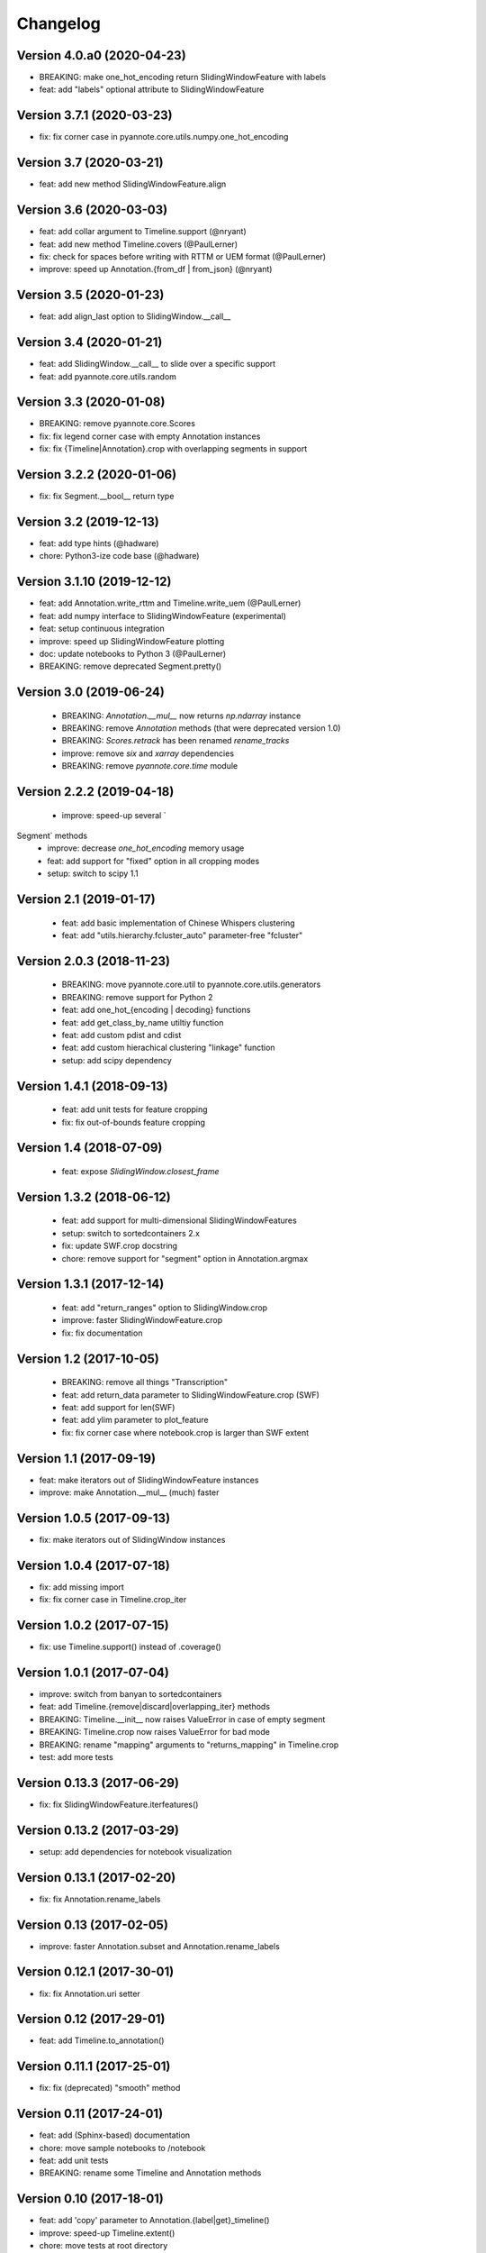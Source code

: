 #########
Changelog
#########

Version 4.0.a0 (2020-04-23)
~~~~~~~~~~~~~~~~~~~~~~~~~~~

- BREAKING: make one_hot_encoding return SlidingWindowFeature with labels
- feat: add "labels" optional attribute to SlidingWindowFeature

Version 3.7.1 (2020-03-23)
~~~~~~~~~~~~~~~~~~~~~~~~~~

- fix: fix corner case in pyannote.core.utils.numpy.one_hot_encoding

Version 3.7 (2020-03-21)
~~~~~~~~~~~~~~~~~~~~~~~~

- feat: add new method SlidingWindowFeature.align

Version 3.6 (2020-03-03)
~~~~~~~~~~~~~~~~~~~~~~~~

- feat: add collar argument to Timeline.support (@nryant)
- feat: add new method Timeline.covers (@PaulLerner)
- fix: check for spaces before writing with RTTM or UEM format (@PaulLerner)
- improve: speed up Annotation.{from_df | from_json} (@nryant)

Version 3.5 (2020-01-23)
~~~~~~~~~~~~~~~~~~~~~~~~

- feat: add align_last option to SlidingWindow.__call__

Version 3.4 (2020-01-21)
~~~~~~~~~~~~~~~~~~~~~~~~

- feat: add SlidingWindow.__call__ to slide over a specific support
- feat: add pyannote.core.utils.random

Version 3.3 (2020-01-08)
~~~~~~~~~~~~~~~~~~~~~~~~

- BREAKING: remove pyannote.core.Scores
- fix: fix legend corner case with empty Annotation instances
- fix: fix {Timeline|Annotation}.crop with overlapping segments in support

Version 3.2.2 (2020-01-06)
~~~~~~~~~~~~~~~~~~~~~~~~~~

- fix: fix Segment.__bool__ return type

Version 3.2 (2019-12-13)
~~~~~~~~~~~~~~~~~~~~~~~~

- feat: add type hints (@hadware)
- chore: Python3-ize code base (@hadware)

Version 3.1.10 (2019-12-12)
~~~~~~~~~~~~~~~~~~~~~~~~~~~

- feat: add Annotation.write_rttm and Timeline.write_uem (@PaulLerner)
- feat: add numpy interface to SlidingWindowFeature (experimental)
- feat: setup continuous integration
- improve: speed up SlidingWindowFeature plotting
- doc: update notebooks to Python 3 (@PaulLerner)
- BREAKING: remove deprecated Segment.pretty()

Version 3.0 (2019-06-24)
~~~~~~~~~~~~~~~~~~~~~~~~

 - BREAKING: `Annotation.__mul__` now returns `np.ndarray` instance
 - BREAKING: remove `Annotation` methods (that were deprecated version 1.0)
 - BREAKING: `Scores.retrack` has been renamed `rename_tracks`
 - improve: remove `six` and `xarray` dependencies
 - BREAKING: remove `pyannote.core.time` module

Version 2.2.2 (2019-04-18)
~~~~~~~~~~~~~~~~~~~~~~~~~~

 - improve: speed-up several `Segment` methods
 - improve: decrease `one_hot_encoding` memory usage
 - feat: add support for "fixed" option in all cropping modes
 - setup: switch to scipy 1.1

Version 2.1 (2019-01-17)
~~~~~~~~~~~~~~~~~~~~~~~~

 - feat: add basic implementation of Chinese Whispers clustering
 - feat: add "utils.hierarchy.fcluster_auto" parameter-free "fcluster"

Version 2.0.3 (2018-11-23)
~~~~~~~~~~~~~~~~~~~~~~~~~~

 - BREAKING: move pyannote.core.util to pyannote.core.utils.generators
 - BREAKING: remove support for Python 2
 - feat: add one_hot_{encoding | decoding} functions
 - feat: add get_class_by_name utiltiy function
 - feat: add custom pdist and cdist
 - feat: add custom hierachical clustering "linkage" function
 - setup: add scipy dependency

Version 1.4.1 (2018-09-13)
~~~~~~~~~~~~~~~~~~~~~~~~~~

 - feat: add unit tests for feature cropping
 - fix: fix out-of-bounds feature cropping

Version 1.4 (2018-07-09)
~~~~~~~~~~~~~~~~~~~~~~~~

 - feat: expose `SlidingWindow.closest_frame`

Version 1.3.2 (2018-06-12)
~~~~~~~~~~~~~~~~~~~~~~~~~~

 - feat: add support for multi-dimensional SlidingWindowFeatures
 - setup: switch to sortedcontainers 2.x
 - fix: update SWF.crop docstring
 - chore: remove support for "segment" option in Annotation.argmax

Version 1.3.1 (2017-12-14)
~~~~~~~~~~~~~~~~~~~~~~~~~~

 - feat: add "return_ranges" option to SlidingWindow.crop
 - improve: faster SlidingWindowFeature.crop
 - fix: fix documentation

Version 1.2 (2017-10-05)
~~~~~~~~~~~~~~~~~~~~~~~~

 - BREAKING: remove all things "Transcription"
 - feat: add return_data parameter to SlidingWindowFeature.crop (SWF)
 - feat: add support for len(SWF)
 - feat: add ylim parameter to plot_feature
 - fix: fix corner case where notebook.crop is larger than SWF extent

Version 1.1 (2017-09-19)
~~~~~~~~~~~~~~~~~~~~~~~~

- feat: make iterators out of SlidingWindowFeature instances
- improve: make Annotation.__mul__ (much) faster

Version 1.0.5 (2017-09-13)
~~~~~~~~~~~~~~~~~~~~~~~~~~

- fix: make iterators out of SlidingWindow instances

Version 1.0.4 (2017-07-18)
~~~~~~~~~~~~~~~~~~~~~~~~~~

- fix: add missing import
- fix: fix corner case in Timeline.crop_iter

Version 1.0.2 (2017-07-15)
~~~~~~~~~~~~~~~~~~~~~~~~~~

- fix: use Timeline.support() instead of .coverage()

Version 1.0.1 (2017-07-04)
~~~~~~~~~~~~~~~~~~~~~~~~~~

- improve: switch from banyan to sortedcontainers
- feat: add Timeline.{remove|discard|overlapping_iter} methods
- BREAKING: Timeline.__init__ now raises ValueError in case of empty segment
- BREAKING: Timeline.crop now raises ValueError for bad mode
- BREAKING: rename "mapping" arguments to "returns_mapping" in Timeline.crop
- test: add more tests

Version 0.13.3 (2017-06-29)
~~~~~~~~~~~~~~~~~~~~~~~~~~~

- fix: fix SlidingWindowFeature.iterfeatures()

Version 0.13.2 (2017-03-29)
~~~~~~~~~~~~~~~~~~~~~~~~~~~

- setup: add dependencies for notebook visualization

Version 0.13.1 (2017-02-20)
~~~~~~~~~~~~~~~~~~~~~~~~~~~

- fix: fix Annotation.rename_labels

Version 0.13 (2017-02-05)
~~~~~~~~~~~~~~~~~~~~~~~~~

- improve: faster Annotation.subset and Annotation.rename_labels

Version 0.12.1 (2017-30-01)
~~~~~~~~~~~~~~~~~~~~~~~~~~~

- fix: fix Annotation.uri setter

Version 0.12 (2017-29-01)
~~~~~~~~~~~~~~~~~~~~~~~~~~~

- feat: add Timeline.to_annotation()

Version 0.11.1 (2017-25-01)
~~~~~~~~~~~~~~~~~~~~~~~~~~~

- fix: fix (deprecated) "smooth" method

Version 0.11 (2017-24-01)
~~~~~~~~~~~~~~~~~~~~~~~~~

- feat: add (Sphinx-based) documentation
- chore: move sample notebooks to /notebook
- feat: add unit tests
- BREAKING: rename some Timeline and Annotation methods

Version 0.10 (2017-18-01)
~~~~~~~~~~~~~~~~~~~~~~~~~

-  feat: add 'copy' parameter to Annotation.{label\|get}\_timeline()
-  improve: speed-up Timeline.extent()
-  chore: move tests at root directory
-  chore: remove support for Unknown labels

Version 0.9 (2017-01-17)
~~~~~~~~~~~~~~~~~~~~~~~~

-  improve: speed up Timeline and Annotation

Version 0.8 (2016-11-05)
~~~~~~~~~~~~~~~~~~~~~~~~

-  feat: add "copy" option to Annotation.update

Version 0.7.3 (2016-11-01)
~~~~~~~~~~~~~~~~~~~~~~~~~~

-  feat: SlidingWindowFeature notebook display

Version 0.7.2 (2016-07-12)
~~~~~~~~~~~~~~~~~~~~~~~~~~

-  feat: new SlidingWindow.{samples\|crop} methods
-  feat: new 'mode' parameter to SlidingWindowFeature.crop method
-  doc: updated notebooks for SlidingWindow and SlidingWindowFeature

Version 0.6.6 (2016-06-23)
~~~~~~~~~~~~~~~~~~~~~~~~~~

-  fix: force internal timeline update after copy

Version 0.6.5 (2016-06-13)
~~~~~~~~~~~~~~~~~~~~~~~~~~

-  BREAKING: make segmentToRange deterministic wrt. segment duration

Version 0.6.4 (2016-06-06)
~~~~~~~~~~~~~~~~~~~~~~~~~~

-  fix: Python 3 support in pyannote.core.features

Version 0.6.3 (2016-03-29)
~~~~~~~~~~~~~~~~~~~~~~~~~~

-  setup: versioneer 0.15

Version 0.6.1 (2016-03-20)
~~~~~~~~~~~~~~~~~~~~~~~~~~

-  fix: prevent adding empty segments in Annotation and Scores

Version 0.6 (2016-02-25)
~~~~~~~~~~~~~~~~~~~~~~~~

-  BREAKING: pyannote.core.json.{load\|dump} expects file handles
-  feat: load\_from, dump\_to

Version 0.5.2 (2016-02-19)
~~~~~~~~~~~~~~~~~~~~~~~~~~

-  feat: Annotation \* Annotation returns cooccurrence matrix
-  fix: Annotation.itertracks would raise a UnicodeDecodeError in some
   cases

Version 0.5.1 (2016-02-17)
~~~~~~~~~~~~~~~~~~~~~~~~~~

-  improve: notebook display
-  improve: Annotation.anonymize\_{tracks\|labels} no longer use Unknown
   instances
-  improve: empty segments are now printed as "[]"

Version 0.4.7 (2016-02-04)
~~~~~~~~~~~~~~~~~~~~~~~~~~

-  feat: deterministic order in Annotation.co\_iter
-  fix: LabelMatrix.argmax corner case
-  setup: update dependencies

Version 0.4.4 (2015-11-02)
~~~~~~~~~~~~~~~~~~~~~~~~~~

-  feat: Travis continuous integration

Version 0.4.3 (2015-10-28)
~~~~~~~~~~~~~~~~~~~~~~~~~~

-  fix: Python 2/3 notebook representations
-  fix: bug in Scores with integer-values segments

Version 0.4.1 (2015-10-27)
~~~~~~~~~~~~~~~~~~~~~~~~~~

-  fix: update Scores.from\_df to pandas 0.17

Version 0.4 (2015-10-26)
~~~~~~~~~~~~~~~~~~~~~~~~

-  feat: Python 3 support
-  feat: pytest test suite
-  fix: Annotation comparison
-  fix: deterministic order in Annotation.itertracks

Version 0.3.6 (2015-05-06)
~~~~~~~~~~~~~~~~~~~~~~~~~~

-  feat: LabelMatrix save/load methods

Version 0.3.4 (2015-03-04)
~~~~~~~~~~~~~~~~~~~~~~~~~~

-  fix: MAJOR bug in Annotation lazy-update

Version 0.3.3 (2015-02-27)
~~~~~~~~~~~~~~~~~~~~~~~~~~

-  fix: Scores IPython display

Version 0.3.1 (2015-01-26)
~~~~~~~~~~~~~~~~~~~~~~~~~~

-  feat: new Annotation.update method
-  improve: Annotation.subset support for any label iterable

Version 0.3 (2014-12-04)
~~~~~~~~~~~~~~~~~~~~~~~~

-  refactor: rewrote Scores internals
-  setup: use pandas 0.15.1+

Version 0.2.5 (2014-11-21)
~~~~~~~~~~~~~~~~~~~~~~~~~~

-  setup: use pyannote-banyan 0.1.6

Version 0.2.4 (2014-11-18)
~~~~~~~~~~~~~~~~~~~~~~~~~~

-  fix: extent of empty Timeline

Version 0.2.3 (2014-11-14)
~~~~~~~~~~~~~~~~~~~~~~~~~~

-  fix: force revert to pandas 0.13.1 for Scores to work again...

Version 0.2.2 (2014-11-12)
~~~~~~~~~~~~~~~~~~~~~~~~~~

-  setup: use banyan 0.1.5.1 from GitHub

Version 0.2.1 (2014-10-30)
~~~~~~~~~~~~~~~~~~~~~~~~~~

-  feat: pyannote/core Docker image
-  feat(Timeline): add from\_df constructor

Version 0.2 (2014-10-24)
~~~~~~~~~~~~~~~~~~~~~~~~

-  breaking change: new PyAnnote JSON format

Version 0.1 (2014-08-05)
~~~~~~~~~~~~~~~~~~~~~~~~

-  fix(Transcription): fix potential edge/key conflict during alignment

Version 0.0.5 (2014-07-23)
~~~~~~~~~~~~~~~~~~~~~~~~~~

-  feat(SlidingWindow): add durationToSamples (and vice-versa)
-  fix(Transcription): fix loading from JSON
-  fix(Transcription): fix cropping corner cases
-  docs: add installation instruction for IPython display support
-  docs(Scores): add IPython documentation for Scores

Version 0.0.3 (2014-06-02)
~~~~~~~~~~~~~~~~~~~~~~~~~~

-  feat(Annotation): add 'collar' param to .smooth()
-  refactor(Annotation): remove support for >> operator
-  maintain(Mapping): remove label mapping data structure
-  feat(LabelMatrix): add IPython display
-  improve(LabelMatrix): 10x faster cooccurrence matrix
-  feat(Scores): add IPython display
-  feat(Transcription): add edge timerange prediction
-  feat(Transcription): add node temporal sort
-  fix(Transcription): make label\_timeline return a copy
-  fix(Transcription): fix IPython display
-  docs(Transcription): add IPython documentation for Transcription

Version 0.0.2 (2014-05-06)
~~~~~~~~~~~~~~~~~~~~~~~~~~

-  feat: Transcription data structure (annotation graph)

Version 0.0.1 (2014-05-02)
~~~~~~~~~~~~~~~~~~~~~~~~~~

-  first public version
